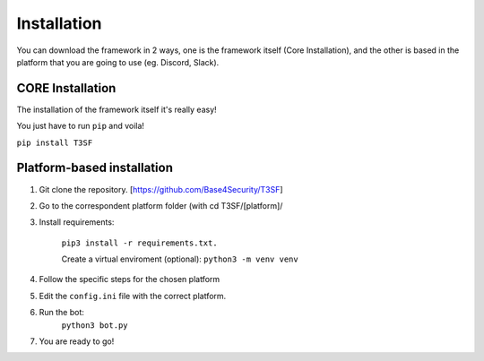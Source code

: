 Installation
=============

You can download the framework in 2 ways, one is the framework itself (Core Installation), and the other is based in the platform that you are going to use (eg. Discord, Slack).

CORE Installation
--------------------

The installation of the framework itself it's really easy!

You just have to run ``pip`` and voila!

``pip install T3SF``


Platform-based installation
----------------------------

1) Git clone the repository. [https://github.com/Base4Security/T3SF]

2) Go to the correspondent platform folder (with cd T3SF/[platform]/

3) Install requirements: 
	
	``pip3 install -r requirements.txt.``

	Create a virtual enviroment (optional): ``python3 -m venv venv``

4) Follow the specific steps for the chosen platform

5) Edit the ``config.ini`` file with the correct platform.

6) Run the bot: 
	``python3 bot.py``

7) You are ready to go!